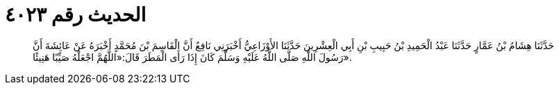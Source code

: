 
= الحديث رقم ٤٠٢٣

[quote.hadith]
حَدَّثَنَا هِشَامُ بْنُ عَمَّارٍ حَدَّثَنَا عَبْدُ الْحَمِيدِ بْنُ حَبِيبِ بْنِ أَبِي الْعِشْرِينَ حَدَّثَنَا الأَوْزَاعِيُّ أَخْبَرَنِي نَافِعٌ أَنَّ الْقَاسِمَ بْنَ مُحَمَّدٍ أَخْبَرَهُ عَنْ عَائِشَةَ أَنَّ رَسُولَ اللَّهِ صَلَّى اللَّهُ عَلَيْهِ وَسَلَّمَ كَانَ إِذَا رَأَى الْمَطَرَ قَالَ:«اللَّهُمَّ اجْعَلْهُ صَيِّبًا هَنِيئًا».
